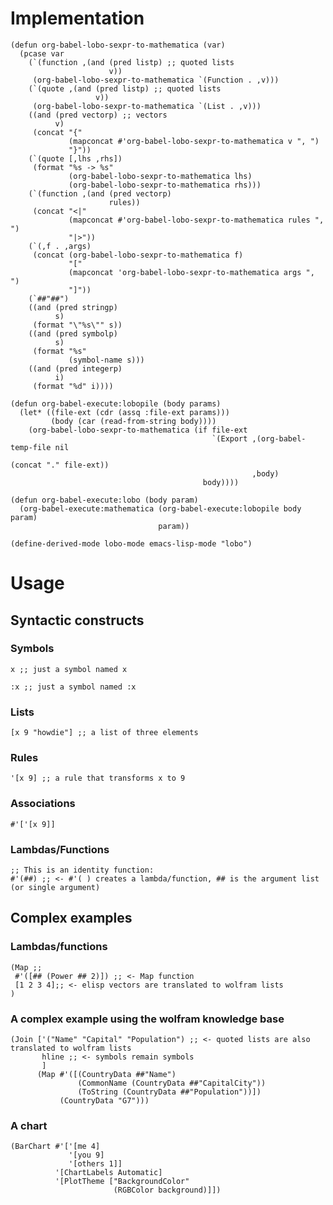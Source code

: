 * Implementation

#+begin_src elisp :exports code :results silent
  (defun org-babel-lobo-sexpr-to-mathematica (var)
    (pcase var
      (`(function ,(and (pred listp) ;; quoted lists
                        v))
       (org-babel-lobo-sexpr-to-mathematica `(Function . ,v)))
      (`(quote ,(and (pred listp) ;; quoted lists
                     v))
       (org-babel-lobo-sexpr-to-mathematica `(List . ,v)))
      ((and (pred vectorp) ;; vectors
            v)
       (concat "{"
               (mapconcat #'org-babel-lobo-sexpr-to-mathematica v ", ")
               "}"))
      (`(quote [,lhs ,rhs])
       (format "%s -> %s"
               (org-babel-lobo-sexpr-to-mathematica lhs)
               (org-babel-lobo-sexpr-to-mathematica rhs)))
      (`(function ,(and (pred vectorp)
                        rules))
       (concat "<|"
               (mapconcat #'org-babel-lobo-sexpr-to-mathematica rules ", ")
               "|>"))
      (`(,f . ,args)
       (concat (org-babel-lobo-sexpr-to-mathematica f)
               "["
               (mapconcat 'org-babel-lobo-sexpr-to-mathematica args ", ")
               "]"))
      (`##"##")
      ((and (pred stringp)
            s)
       (format "\"%s\"" s))
      ((and (pred symbolp)
            s)
       (format "%s"
               (symbol-name s)))
      ((and (pred integerp)
            i)
       (format "%d" i))))

  (defun org-babel-execute:lobopile (body params)
    (let* ((file-ext (cdr (assq :file-ext params)))
           (body (car (read-from-string body))))
      (org-babel-lobo-sexpr-to-mathematica (if file-ext
                                               `(Export ,(org-babel-temp-file nil
                                                                              (concat "." file-ext))
                                                        ,body)
                                             body))))

  (defun org-babel-execute:lobo (body param)
    (org-babel-execute:mathematica (org-babel-execute:lobopile body param)
                                   param))

  (define-derived-mode lobo-mode emacs-lisp-mode "lobo")
#+end_src

* Usage

** Syntactic constructs

*** Symbols
#+begin_src lobo
  x ;; just a symbol named x
#+end_src

#+begin_src lobo
  :x ;; just a symbol named :x
#+end_src

*** Lists
  #+begin_src lobo
    [x 9 "howdie"] ;; a list of three elements
  #+end_src

*** Rules
  #+begin_src lobo
    '[x 9] ;; a rule that transforms x to 9
  #+end_src

*** Associations
  #+begin_src lobo
    #'['[x 9]]
  #+end_src

*** Lambdas/Functions
#+begin_src lobo
  ;; This is an identity function:
  #'(##) ;; <- #'( ) creates a lambda/function, ## is the argument list (or single argument)
#+end_src

** Complex examples

*** Lambdas/functions

  #+begin_src lobo
    (Map ;;
     #'([## (Power ## 2)]) ;; <- Map function
     [1 2 3 4];; <- elisp vectors are translated to wolfram lists
    )
  #+end_src

*** A complex example using the wolfram knowledge base
  #+begin_src lobo
    (Join ['("Name" "Capital" "Population") ;; <- quoted lists are also translated to wolfram lists
           hline ;; <- symbols remain symbols
           ]
          (Map #'([(CountryData ##"Name")
                   (CommonName (CountryData ##"CapitalCity"))
                   (ToString (CountryData ##"Population"))])
               (CountryData "G7")))
  #+end_src

*** A chart 
  #+begin_src lobo :file-ext png :var background=(plist-get (custom-face-attributes-get 'default nil) :background) 
    (BarChart #'['[me 4]
                 '[you 9]
                 '[others 1]]
              '[ChartLabels Automatic]
              '[PlotTheme ["BackgroundColor"
                           (RGBColor background)]])
  #+end_src

